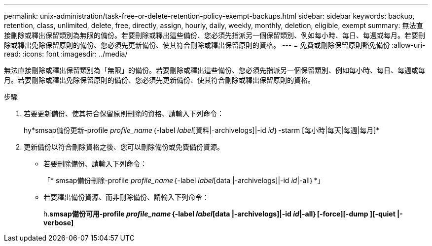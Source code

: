 ---
permalink: unix-administration/task-free-or-delete-retention-policy-exempt-backups.html 
sidebar: sidebar 
keywords: backup, retention, class, unlimited, delete, free, directly, assign, hourly, daily, weekly, monthly, deletion, eligible, exempt 
summary: 無法直接刪除或釋出保留類別為無限的備份。若要刪除或釋出這些備份、您必須先指派另一個保留類別、例如每小時、每日、每週或每月。若要刪除或釋出免除保留原則的備份、您必須先更新備份、使其符合刪除或釋出保留原則的資格。 
---
= 免費或刪除保留原則豁免備份
:allow-uri-read: 
:icons: font
:imagesdir: ../media/


[role="lead"]
無法直接刪除或釋出保留類別為「無限」的備份。若要刪除或釋出這些備份、您必須先指派另一個保留類別、例如每小時、每日、每週或每月。若要刪除或釋出免除保留原則的備份、您必須先更新備份、使其符合刪除或釋出保留原則的資格。

.步驟
. 若要更新備份、使其符合保留原則刪除的資格、請輸入下列命令：
+
hy*smsap備份更新-profile _profile_name_｛-label _label_[資料|-archivelogs]|-id _id_｝-starm [每小時|每天|每週|每月]*

. 更新備份以符合刪除資格之後、您可以刪除備份或免費備份資源。
+
** 若要刪除備份、請輸入下列命令：
+
「* smsap備份刪除-profile _profile_name_｛-label _label_[data |-archivelogs]|-id _id_|-all｝*」

** 若要釋出備份資源、而非刪除備份、請輸入下列命令：
+
h.*smsap備份可用-profile _profile_name_｛-label _label_[data |-archivelogs]|-id _id_|-all｝[-force][-dump ][-quiet |-verbose]*




